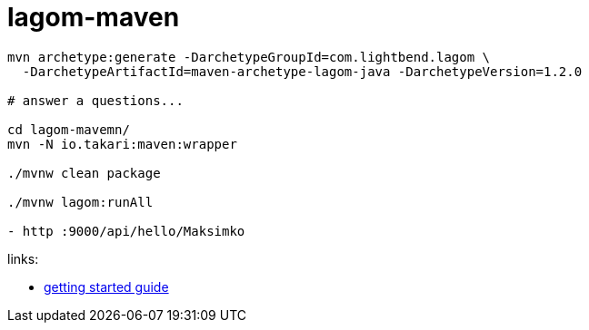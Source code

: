 = lagom-maven

//tag::content[]

[source,bash]
----
mvn archetype:generate -DarchetypeGroupId=com.lightbend.lagom \
  -DarchetypeArtifactId=maven-archetype-lagom-java -DarchetypeVersion=1.2.0

# answer a questions...

cd lagom-mavemn/
mvn -N io.takari:maven:wrapper

./mvnw clean package

./mvnw lagom:runAll

- http :9000/api/hello/Maksimko
----

//end::content[]

links:

- link:https://www.lagomframework.com/documentation/1.2.x/java/GettingStartedMaven.html[getting started guide]
